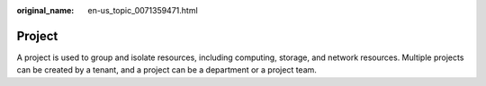 :original_name: en-us_topic_0071359471.html

.. _en-us_topic_0071359471:

Project
=======

A project is used to group and isolate resources, including computing, storage, and network resources. Multiple projects can be created by a tenant, and a project can be a department or a project team.
